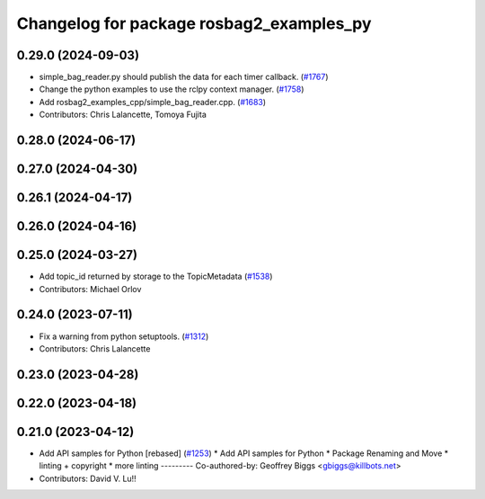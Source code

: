 ^^^^^^^^^^^^^^^^^^^^^^^^^^^^^^^^^^^^^^^^^
Changelog for package rosbag2_examples_py
^^^^^^^^^^^^^^^^^^^^^^^^^^^^^^^^^^^^^^^^^

0.29.0 (2024-09-03)
-------------------
* simple_bag_reader.py should publish the data for each timer callback. (`#1767 <https://github.com/ros2/rosbag2/issues/1767>`_)
* Change the python examples to use the rclpy context manager. (`#1758 <https://github.com/ros2/rosbag2/issues/1758>`_)
* Add rosbag2_examples_cpp/simple_bag_reader.cpp. (`#1683 <https://github.com/ros2/rosbag2/issues/1683>`_)
* Contributors: Chris Lalancette, Tomoya Fujita

0.28.0 (2024-06-17)
-------------------

0.27.0 (2024-04-30)
-------------------

0.26.1 (2024-04-17)
-------------------

0.26.0 (2024-04-16)
-------------------

0.25.0 (2024-03-27)
-------------------
* Add topic_id returned by storage to the TopicMetadata (`#1538 <https://github.com/ros2/rosbag2/issues/1538>`_)
* Contributors: Michael Orlov

0.24.0 (2023-07-11)
-------------------
* Fix a warning from python setuptools. (`#1312 <https://github.com/ros2/rosbag2/issues/1312>`_)
* Contributors: Chris Lalancette

0.23.0 (2023-04-28)
-------------------

0.22.0 (2023-04-18)
-------------------

0.21.0 (2023-04-12)
-------------------
* Add API samples for Python [rebased] (`#1253 <https://github.com/ros2/rosbag2/issues/1253>`_)
  * Add API samples for Python
  * Package Renaming and Move
  * linting + copyright
  * more linting
  ---------
  Co-authored-by: Geoffrey Biggs <gbiggs@killbots.net>
* Contributors: David V. Lu!!
